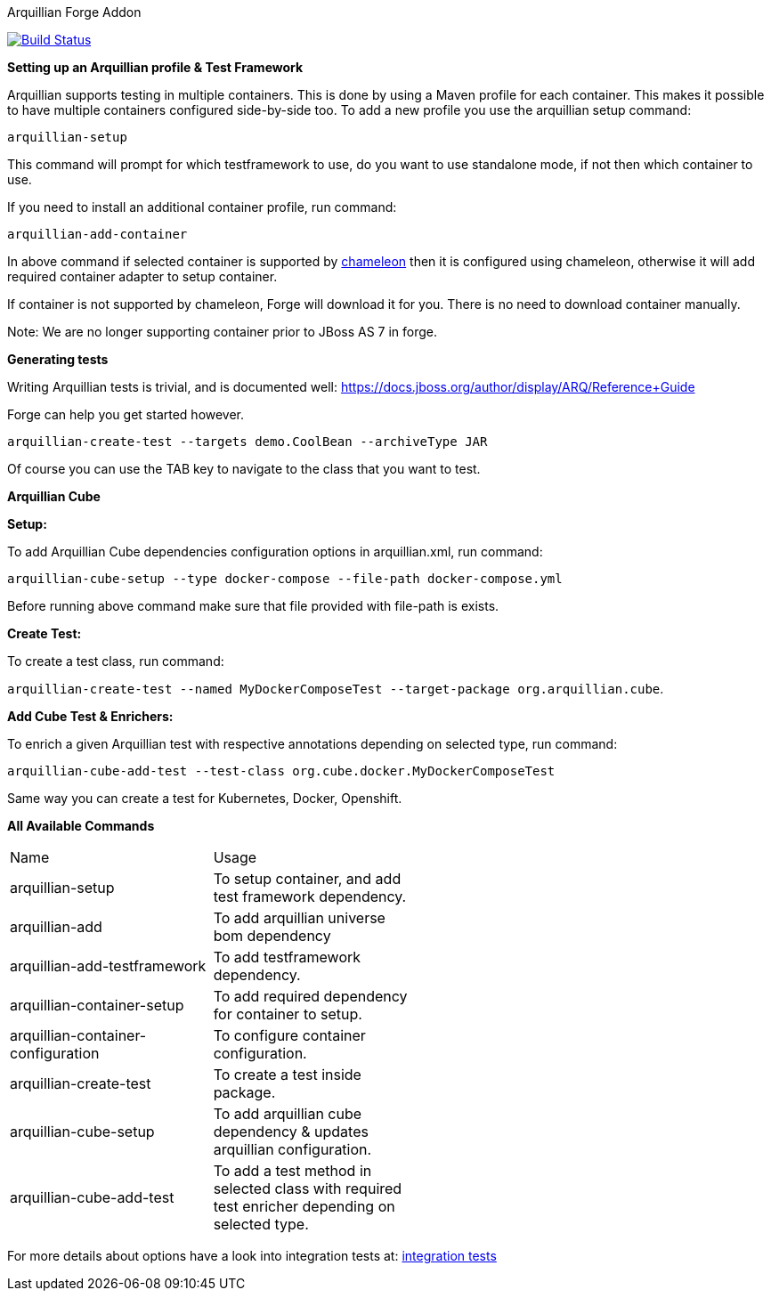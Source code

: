 Arquillian Forge Addon
========================

image:https://forge.ci.cloudbees.com/job/arquillian-addon/badge/icon["Build Status", link="https://forge.ci.cloudbees.com/job/arquillian-addon/"]

*Setting up an Arquillian profile & Test Framework*

Arquillian supports testing in multiple containers. This is done by using a Maven profile for each container. This makes it possible to have multiple containers configured side-by-side too.
To add a new profile you use the arquillian setup command:

`arquillian-setup`

This command will prompt for which testframework to use, do you want to use standalone mode, if not then which container to use.

If you need to install an additional container profile, run command:

`arquillian-add-container`

In above command if selected container is supported by https://github.com/arquillian/arquillian-container-chameleon[chameleon] then it is configured using chameleon, otherwise it will add required container adapter to setup container.

If container is not supported by chameleon, Forge will download it for you. There is no need to download container manually.

Note: We are no longer supporting container prior to JBoss AS 7 in forge.

*Generating tests*

Writing Arquillian tests is trivial, and is documented well: https://docs.jboss.org/author/display/ARQ/Reference+Guide

Forge can help you get started however. 

`arquillian-create-test --targets demo.CoolBean --archiveType JAR`
	
Of course you can use the TAB key to navigate to the class that you want to test.


*Arquillian Cube*

*Setup:*

To add Arquillian Cube dependencies configuration options in arquillian.xml, run command:

`arquillian-cube-setup --type docker-compose --file-path docker-compose.yml`

Before running above command make sure that file provided with file-path is exists.

*Create Test:*

To create a test class, run command:

`arquillian-create-test --named MyDockerComposeTest --target-package org.arquillian.cube`.

*Add Cube Test & Enrichers:*

To enrich a given Arquillian test with respective annotations depending on selected type, run command:

`arquillian-cube-add-test --test-class org.cube.docker.MyDockerComposeTest`

Same way you can create a test for Kubernetes, Docker, Openshift.

*All Available Commands*

[width="80%"]
|====================================================================================================================================
| Name                               | Usage                                                                                         |
| arquillian-setup                   | To setup container, and add test framework dependency.                                        |
| arquillian-add                     | To add arquillian universe bom dependency                                                     |
| arquillian-add-testframework       | To add testframework dependency.                                                              |
| arquillian-container-setup         | To add required dependency for container to setup.                                            |
| arquillian-container-configuration | To configure container configuration.                                                         |
| arquillian-create-test             | To create a test inside package.                                                              |
| arquillian-cube-setup              | To add arquillian cube dependency & updates arquillian configuration.                         |
| arquillian-cube-add-test           | To add a test method in selected class with required test enricher depending on selected type.|
|====================================================================================================================================

For more details about options have a look into integration tests at:
https://github.com/forge/arquillian-addon/tree/master/src/test/java/test/integration[integration tests]
